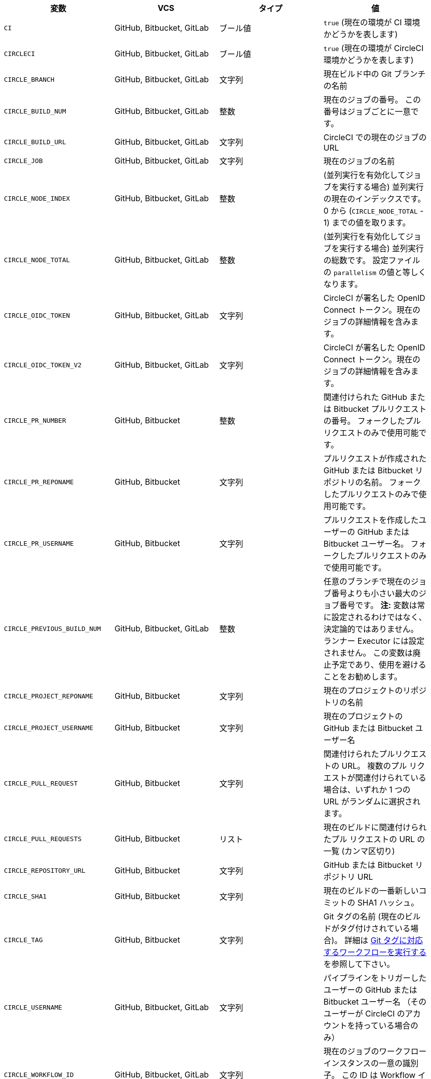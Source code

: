 [.table.table-striped]
[cols=4*, options="header", stripes=even]
|===
|変数
|VCS
|タイプ
|値

|`CI`
|GitHub, Bitbucket, GitLab
|ブール値
|`true` (現在の環境が CI 環境かどうかを表します)

|`CIRCLECI`
|GitHub, Bitbucket, GitLab
|ブール値
|`true` (現在の環境が CircleCI 環境かどうかを表します)

|`CIRCLE_BRANCH`
|GitHub, Bitbucket, GitLab
|文字列
|現在ビルド中の Git ブランチの名前

|`CIRCLE_BUILD_NUM`
|GitHub, Bitbucket, GitLab
|整数
|現在のジョブの番号。 この番号はジョブごとに一意です。

|`CIRCLE_BUILD_URL`
|GitHub, Bitbucket, GitLab
|文字列
|CircleCI での現在のジョブの URL

|`CIRCLE_JOB`
|GitHub, Bitbucket, GitLab
|文字列
|現在のジョブの名前

|`CIRCLE_NODE_INDEX`
|GitHub, Bitbucket, GitLab
|整数
|(並列実行を有効化してジョブを実行する場合) 並列実行の現在のインデックスです。 0 から (`CIRCLE_NODE_TOTAL` - 1) までの値を取ります。

|`CIRCLE_NODE_TOTAL`
|GitHub, Bitbucket, GitLab
|整数
|(並列実行を有効化してジョブを実行する場合) 並列実行の総数です。 設定ファイルの `parallelism` の値と等しくなります。

|`CIRCLE_OIDC_TOKEN`
|GitHub, Bitbucket, GitLab
|文字列
|CircleCI が署名した OpenID Connect トークン。現在のジョブの詳細情報を含みます。

|`CIRCLE_OIDC_TOKEN_V2`
|GitHub, Bitbucket, GitLab
|文字列
|CircleCI が署名した OpenID Connect トークン。現在のジョブの詳細情報を含みます。

|`CIRCLE_PR_NUMBER`
|GitHub, Bitbucket
|整数
|関連付けられた GitHub または Bitbucket プルリクエストの番号。 フォークしたプルリクエストのみで使用可能です。

|`CIRCLE_PR_REPONAME`
|GitHub, Bitbucket
|文字列
|プルリクエストが作成された GitHub または Bitbucket リポジトリの名前。 フォークしたプルリクエストのみで使用可能です。

|`CIRCLE_PR_USERNAME`
|GitHub, Bitbucket
|文字列
|プルリクエストを作成したユーザーの GitHub または Bitbucket ユーザー名。 フォークしたプルリクエストのみで使用可能です。

|`CIRCLE_PREVIOUS_BUILD_NUM`
|GitHub, Bitbucket, GitLab
|整数
|任意のブランチで現在のジョブ番号よりも小さい最大のジョブ番号です。 **注:** 変数は常に設定されるわけではなく、決定論的ではありません。 ランナー Executor には設定されません。 この変数は廃止予定であり、使用を避けることをお勧めします。

|`CIRCLE_PROJECT_REPONAME`
|GitHub, Bitbucket
|文字列
|現在のプロジェクトのリポジトリの名前

|`CIRCLE_PROJECT_USERNAME`
|GitHub, Bitbucket
|文字列
|現在のプロジェクトの GitHub または Bitbucket ユーザー名

|`CIRCLE_PULL_REQUEST`
|GitHub, Bitbucket
|文字列
|関連付けられたプルリクエストの URL。 複数のプル リクエストが関連付けられている場合は、いずれか 1 つの URL がランダムに選択されます。

|`CIRCLE_PULL_REQUESTS`
|GitHub, Bitbucket
|リスト
|現在のビルドに関連付けられたプル リクエストの URL の一覧 (カンマ区切り)

|`CIRCLE_REPOSITORY_URL`
|GitHub, Bitbucket
|文字列
|GitHub または Bitbucket リポジトリ URL

|`CIRCLE_SHA1`
|GitHub, Bitbucket
|文字列
|現在のビルドの一番新しいコミットの SHA1 ハッシュ。

|`CIRCLE_TAG`
|GitHub, Bitbucket
|文字列
|Git タグの名前 (現在のビルドがタグ付けされている場合)。 詳細は <<workflows#executing-workflows-for-a-git-tag,Git タグに対応するワークフローを実行する>> を参照して下さい。

|`CIRCLE_USERNAME`
|GitHub, Bitbucket, GitLab
|文字列
|パイプラインをトリガーしたユーザーの GitHub または Bitbucket ユーザー名 （そのユーザーが CircleCI のアカウントを持っている場合のみ）

|`CIRCLE_WORKFLOW_ID`
|GitHub, Bitbucket, GitLab
|文字列
|現在のジョブのワークフロー インスタンスの一意の識別子。 この ID は Workflow インスタンス内のすべてのジョブで同一となります。

|`CIRCLE_WORKFLOW_JOB_ID`
|GitHub, Bitbucket, GitLab
|文字列
|現在のジョブの一意の識別子。

|`CIRCLE_WORKFLOW_WORKSPACE_ID`
|GitHub, Bitbucket, GitLab
|文字列
|現在のジョブの <<glossary#workspace,ワークスペース>> の識別子。 この識別子は、特定のワークスペース内のすべてのジョブで同じです。

|`CIRCLE_WORKING_DIRECTORY`
|GitHub, Bitbucket, GitLab
|文字列
|現在のジョブの `working_directory` キーの値

|`CIRCLE_INTERNAL_TASK_DATA`
|GitHub, Bitbucket, GitLab
|文字列
|**内部**. ジョブ関連の内部データが格納されるディレクトリ。 データ スキーマは変更される可能性があるため、このディレクトリのコンテンツは文書化されていません。
|===

GitLab SaaS で非推奨となった環境変数を GitLab パイプラインで使用する必要がある場合は、設定ファイル内のパイプライン値を使用してこの機能を再作成できます。 次の例は、xref:env-vars#environment-variable-usage-options[environment key] を使用して環境変数 `CIRCLE_PROJECT_REPONAME` を設定し、`pipeline.trigger_parameters.gitlab.repo_name` の値でそれを補完する方法を示しています：

```yaml
build:
  docker:
    - image: cimg/node:17.0
      auth:
        username: mydockerhub-user
        password: $DOCKERHUB_PASSWORD  # context / project UI env-var reference
  environment:
    CIRCLE_PROJECT_REPONAME: << pipeline.trigger_parameters.gitlab.repo_name >>
  steps:
    - run: echo $CIRCLE_PROJECT_REPONAME
```